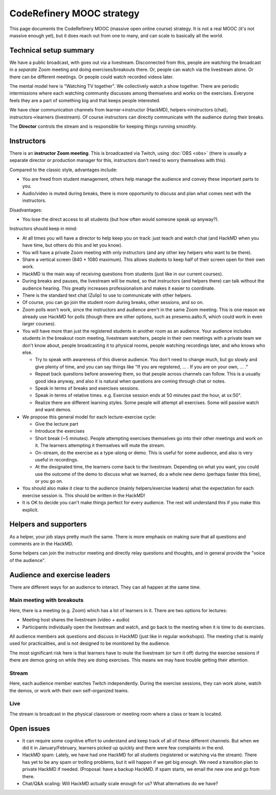 CodeRefinery MOOC strategy
==========================

This page documents the CodeRefinery MOOC (massive open online course) strategy.  It is not a real
MOOC (it's not massive enough yet), but it does reach out from one to
many, and can scale to basically all the world.


Technical setup summary
-----------------------

We have a public broadcast, with goes out via a livestream.
Disconnected from this, people are watching the broadcast in a
*separate* Zoom meeting and doing exercises/breakouts there.  Or,
people can watch via the livestream alone.  Or there can be different
meetings.  Or people could watch recorded videos later.

The mental model here is "Watching TV together".  We collectively watch
a show together.  There are periodic intermissions where each watching
community discusses among themselves and works on the exercises.
Everyone feels they are a part of something big and that keeps people interested.

We have clear communication channels from learner→instructor
(HackMD), helpers→instructors (chat), instructors→learners
(livestream).  Of course instructors can directly communicate with the audience
during their breaks.

The **Director** controls the stream and is responsible for keeping
things running smoothly.



Instructors
-----------

There is an **instructor Zoom meeting**.  This is broadcasted via
Twitch, using :doc:`OBS <obs>` (there is usually a separate director
or production manager for this, instructors don't need to worry
themselves with this).

Compared to the classic style, advantages include:

* You are freed from student management, others help manage the
  audience and convey these important parts to you.
* Audio/video is muted during breaks, there is more opportunity to
  discuss and plan what comes next with the instructors.

Disadvantages:

* You lose the direct access to all students (but how often would
  someone speak up anyway?).


Instructors should keep in mind:


* At all times you will have a director to help keep you on track:
  just teach and watch chat (and HackMD when you have time, but others
  do this and let you know).
* You will have a private Zoom meeting with only instructors (and any
  other key helpers who want to be there).
* Share a vertical screen (840 × 1080 maximum).  This allows students
  to keep half of their screen open for their own work.
* HackMD is the main way of receiving questions from students (just
  like in our current courses).
* During breaks and pauses, the livestream will be muted, so that
  instructors (and helpers there) can talk without the audience
  hearing.  This greatly increases professionalism and makes it easier
  to coordinate.
* There is the standard text chat (Zulip) to use to communicate with
  other helpers.
* Of course, you can go join the student room during breaks, other
  sessions, and so on.

* Zoom polls won't work, since the instructors and audience aren't in
  the same Zoom meeting.  This is one reason we already use HackMD for
  polls (though there are other options, such as presemo.aalto.fi,
  which could work in even larger courses).

* You will have more than just the registered students in another room
  as an audience.  Your audience includes students in the breakout
  room meeting, livestream watchers, people in their own meetings with
  a private team we don't know about, people broadcasting it to
  physical rooms, people watching recordings later, and who knows who
  else.

  * Try to speak with awareness of this diverse audience.  You don't
    need to change much, but go slowly and give plenty of time, and
    you can say things like "If you are registered, ... .  If you are
    on your own, ... ."

  * Repeat back questions before answering them, so that people across
    channels can follow.  This is a usually good idea anyway, and also
    it is natural when questions are coming through chat or notes.

  * Speak in terms of breaks and exercises sessions.
  * Speak in terms of relative times.  e.g. Exercise session ends at
    50 minutes past the hour, at xx:50".
  * Realize there are different learning styles.  Some people will
    attempt all exercises.  Some will passive watch and want demos.

* We propose this general model for each lecture-exercise cycle:

  * Give the lecture part
  * Introduce the exercises
  * Short break (~5 minutes).  People attempting exercises themselves
    go into their other meetings and work on it.  The learners
    attempting it themselves will mute the stream.
  * On-stream, do the exercise as a type-along or demo.  This is useful
    for some audience, and also is very useful in recordings.
  * At the designated time, the learners come back to the livestream.
    Depending on what you want, you could use the outcome of the demo
    to discuss what we learned, do a whole new demo (perhaps faster
    this time), or you go on.

* You should also make it clear to the audience (mainly
  helpers/exercise leaders) what the expectation for each exercise
  session is.  This should be written in the HackMD!

* It is OK to decide you can't make things perfect for every audience.
  The rest will understand this if you make this explicit.


Helpers and supporters
----------------------

As a helper, your job stays pretty much the same.  There is more
emphasis on making sure that all questions and comments are in the
HackMD.

Some helpers can join the instructor meeting and directly relay
questions and thoughts, and in general provide the "voice of the
audience".



Audience and exercise leaders
-----------------------------

There are different ways for an audience to interact.  They can all
happen at the same time.

Main meeting with breakouts
~~~~~~~~~~~~~~~~~~~~~~~~~~~

Here, there is a meeting (e.g. Zoom) which has a lot of learners in
it.  There are two options for lectures:

* Meeting host shares the livestream (video + audio)
* Participants individually open the livestream and watch, and go back
  to the meeting when it is time to do exercises.

All audience members ask questions and discuss in HackMD (just like in
regular workshops).  The meeting chat is mainly used for
practicalities, and is not designed to be monitored by the audience.

The most significant risk here is that learners have to mute the
livestream (or turn it off) during the exercise sessions if there are
demos going on while they are doing exercises.  This means we may have
trouble getting their attention.

Stream
~~~~~~

Here, each audience member watches Twitch independently.  During the
exercise sessions, they can work alone, watch the demos, or work with
their own self-organized teams.

Live
~~~~

The stream is broadcast in the physical classroom or meeting room
where a class or team is located.


Open issues
-----------

* It can require some cognitive effort to understand and keep track of
  all of these different channels.  But when we did it in
  January/February, learners picked up quickly and there were few
  complaints in the end.

* HackMD spam: Lately, we have had one HackMD for all students
  (registered or watching via the stream).  There has yet to be any
  spam or trolling problems, but it will happen if we get big enough.
  We need a transition plan to private HackMD if needed.  (Proposal:
  have a backup HackMD. If spam starts, we email the new one and go
  from there.

* Chat/Q&A scaling: Will HackMD actually scale enough for us?  What
  alternatives do we have?
